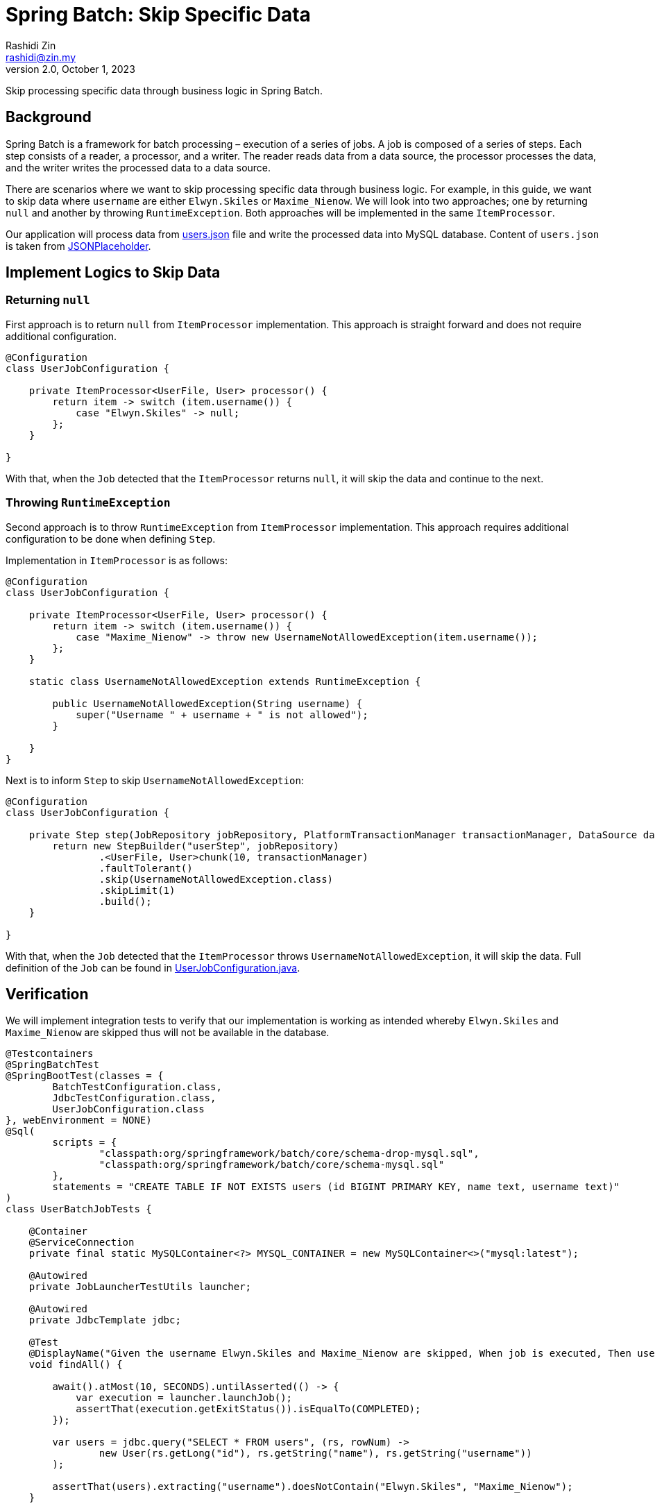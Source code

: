= Spring Batch: Skip Specific Data
:source-highlighter: highlight.js
Rashidi Zin <rashidi@zin.my>
2.0, October 1, 2023
:nofooter:
:icons: font
:url-quickref: https://github.com/rashidi/spring-boot-tutorials/tree/master/batch-skip-step

Skip processing specific data through business logic in Spring Batch.

== Background

Spring Batch is a framework for batch processing – execution of a series of jobs. A job is composed of a series of steps.
Each step consists of a reader, a processor, and a writer. The reader reads data from a data source, the processor
processes the data, and the writer writes the processed data to a data source.

There are scenarios where we want to skip processing specific data through business logic. For example, in this guide,
we want to skip data where `username` are either `Elwyn.Skiles` or `Maxime_Nienow`. We will look into two approaches;
one by returning `null` and another by throwing `RuntimeException`. Both approaches will be implemented in the same
`ItemProcessor`.

Our application will process data from link:{url-quickref}/src/main/resources/users.json[users.json] file and write the processed data
into MySQL database. Content of `users.json` is taken from link:https://jsonplaceholder.typicode.com/users[JSONPlaceholder].

== Implement Logics to Skip Data

=== Returning `null`

First approach is to return `null` from `ItemProcessor` implementation. This approach is straight forward and does not
require additional configuration.

[source,java]
----
@Configuration
class UserJobConfiguration {

    private ItemProcessor<UserFile, User> processor() {
        return item -> switch (item.username()) {
            case "Elwyn.Skiles" -> null;
        };
    }

}
----

With that, when the `Job` detected that the `ItemProcessor` returns `null`, it will skip the data and continue to the next.

=== Throwing `RuntimeException`

Second approach is to throw `RuntimeException` from `ItemProcessor` implementation. This approach requires additional
configuration to be done when defining `Step`.

Implementation in `ItemProcessor` is as follows:

[source,java]
----
@Configuration
class UserJobConfiguration {

    private ItemProcessor<UserFile, User> processor() {
        return item -> switch (item.username()) {
            case "Maxime_Nienow" -> throw new UsernameNotAllowedException(item.username());
        };
    }

    static class UsernameNotAllowedException extends RuntimeException {

        public UsernameNotAllowedException(String username) {
            super("Username " + username + " is not allowed");
        }

    }
}
----

Next is to inform `Step` to skip `UsernameNotAllowedException`:

[source,java]
----
@Configuration
class UserJobConfiguration {

    private Step step(JobRepository jobRepository, PlatformTransactionManager transactionManager, DataSource dataSource) {
        return new StepBuilder("userStep", jobRepository)
                .<UserFile, User>chunk(10, transactionManager)
                .faultTolerant()
                .skip(UsernameNotAllowedException.class)
                .skipLimit(1)
                .build();
    }

}
----

With that, when the `Job` detected that the `ItemProcessor` throws `UsernameNotAllowedException`, it will skip the data.
Full definition of the `Job` can be found in link:{url-quickref}/src/main/java/zin/rashidi/boot/batch/user/UserJobConfiguration.java[UserJobConfiguration.java].

== Verification

We will implement integration tests to verify that our implementation is working as intended whereby `Elwyn.Skiles` and
`Maxime_Nienow` are skipped thus will not be available in the database.

[source,java]
----
@Testcontainers
@SpringBatchTest
@SpringBootTest(classes = {
        BatchTestConfiguration.class,
        JdbcTestConfiguration.class,
        UserJobConfiguration.class
}, webEnvironment = NONE)
@Sql(
        scripts = {
                "classpath:org/springframework/batch/core/schema-drop-mysql.sql",
                "classpath:org/springframework/batch/core/schema-mysql.sql"
        },
        statements = "CREATE TABLE IF NOT EXISTS users (id BIGINT PRIMARY KEY, name text, username text)"
)
class UserBatchJobTests {

    @Container
    @ServiceConnection
    private final static MySQLContainer<?> MYSQL_CONTAINER = new MySQLContainer<>("mysql:latest");

    @Autowired
    private JobLauncherTestUtils launcher;

    @Autowired
    private JdbcTemplate jdbc;

    @Test
    @DisplayName("Given the username Elwyn.Skiles and Maxime_Nienow are skipped, When job is executed, Then users are not inserted into database")
    void findAll() {

        await().atMost(10, SECONDS).untilAsserted(() -> {
            var execution = launcher.launchJob();
            assertThat(execution.getExitStatus()).isEqualTo(COMPLETED);
        });

        var users = jdbc.query("SELECT * FROM users", (rs, rowNum) ->
                new User(rs.getLong("id"), rs.getString("name"), rs.getString("username"))
        );

        assertThat(users).extracting("username").doesNotContain("Elwyn.Skiles", "Maxime_Nienow");
    }

}
----

By executing our tests in link:{url-quickref}src/test/java/zin/rashidi/boot/batch/user/UserBatchJobTests.java[UserBatchJobTests.java],
we will see that all users are processed except `Elwyn.Skiles` and `Maxime_Nienow`.
